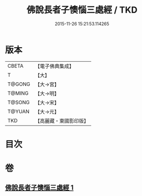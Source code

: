 #+TITLE: 佛說長者子懊惱三處經 / TKD
#+DATE: 2015-11-26 15:21:53.114265
* 版本
 |     CBETA|【電子佛典集成】|
 |         T|【大】     |
 |    T@GONG|【大→宮】   |
 |    T@MING|【大→明】   |
 |    T@SONG|【大→宋】   |
 |    T@YUAN|【大→元】   |
 |       TKD|【高麗藏・東國影印版】|

* 目次
* 卷
** [[file:KR6i0155_001.txt][佛說長者子懊惱三處經 1]]
